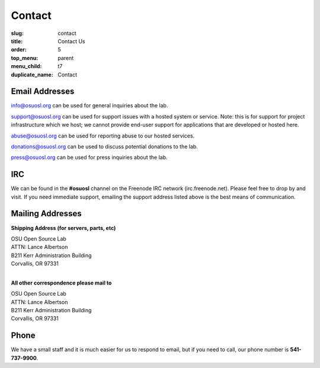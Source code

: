 Contact
=======
:slug: contact
:title: Contact Us
:order: 5
:top_menu: parent
:menu_child: t7
:duplicate_name: Contact

Email Addresses
~~~~~~~~~~~~~~~

info@osuosl.org can be used for general inquiries about the lab.

support@osuosl.org can be used for support issues with a hosted system or
service. Note: this is for support for project infrastructure which we host; we
cannot provide end-user support for applications that are developed or hosted
here.

abuse@osuosl.org can be used for reporting abuse to our hosted services.

donations@osuosl.org can be used to discuss potential donations to the lab.

press@osuosl.org can be used for press inquiries about the lab.



IRC
~~~

We can be found in the **#osuosl** channel on the Freenode IRC network
(irc.freenode.net). Please feel free to drop by and visit. If you need immediate
support, emailing the support address listed above is the best means of
communication.


Mailing Addresses
~~~~~~~~~~~~~~~~~

**Shipping Address (for servers, parts, etc)**

| OSU Open Source Lab
| ATTN: Lance Albertson
| B211 Kerr Administration Building
| Corvallis, OR 97331
|

**All other correspondence please mail to**

| OSU Open Source Lab
| ATTN: Lance Albertson
| B211 Kerr Administration Building
| Corvallis, OR 97331


Phone
~~~~~

We have a small staff and it is much easier for us to respond to email, but if
you need to call, our phone number is **541-737-9900**.
